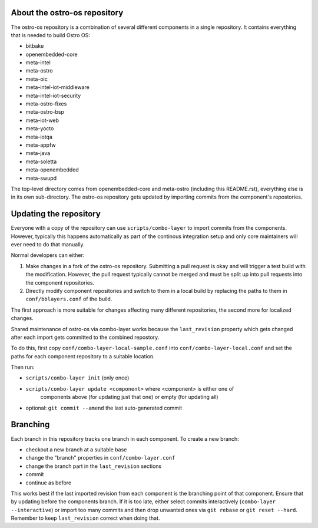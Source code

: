 About the ostro-os repository
===========================

The ostro-os repository is a combination of several different components
in a single repository. It contains everything that is needed to build
Ostro OS:

- bitbake
- openembedded-core
- meta-intel
- meta-ostro
- meta-oic
- meta-intel-iot-middleware
- meta-intel-iot-security
- meta-ostro-fixes
- meta-ostro-bsp
- meta-iot-web
- meta-yocto
- meta-iotqa
- meta-appfw
- meta-java
- meta-soletta
- meta-openembedded
- meta-swupd

The top-level directory comes from openembedded-core and meta-ostro
(including this README.rst), everything else is in its own
sub-directory. The ostro-os repository gets updated by importing
commits from the component's repostories.

Updating the repository
=======================

Everyone with a copy of the repository can use ``scripts/combo-layer`` to
import commits from the components. However, typically this happens
automatically as part of the continous integration setup and only core
maintainers will ever need to do that manually.

Normal developers can either:

1. Make changes in a fork of the ostro-os repository. Submitting a pull
   request is okay and will trigger a test build with the modification.
   However, the pull request typically cannot be merged and must be
   split up into pull requests into the component repositories.
2. Directly modify component repositories and switch to them in a local
   build by replacing the paths to them in ``conf/bblayers.conf`` of
   the build.

The first approach is more suitable for changes affecting many
different repositories, the second more for localized changes.

Shared maintenance of ostro-os via combo-layer works because the
``last_revision`` property which gets changed after each import gets
committed to the combined repostory.

To do this, first copy ``conf/combo-layer-local-sample.conf`` into
``conf/combo-layer-local.conf`` and set the paths for each component
repository to a suitable location.

Then run:

- ``scripts/combo-layer init`` (only once)
- ``scripts/combo-layer update <component>`` where <component> is either one of
   components above (for updating just that one) or empty (for updating all)
- optional: ``git commit --amend`` the last auto-generated commit

Branching
=========

Each branch in this repository tracks one branch in each component. To
create a new branch:

- checkout a new branch at a suitable base
- change the "branch" properties in ``conf/combo-layer.conf``
- change the branch part in the ``last_revision`` sections
- commit
- continue as before

This works best if the last imported revision from each component is
the branching point of that component. Ensure that by updating before
the components branch. If it is too late, either select commits
interactively (``combo-layer --interactive``) or import too many commits
and then drop unwanted ones via ``git rebase`` or ``git reset
--hard``. Remember to keep ``last_revision`` correct when doing that.
